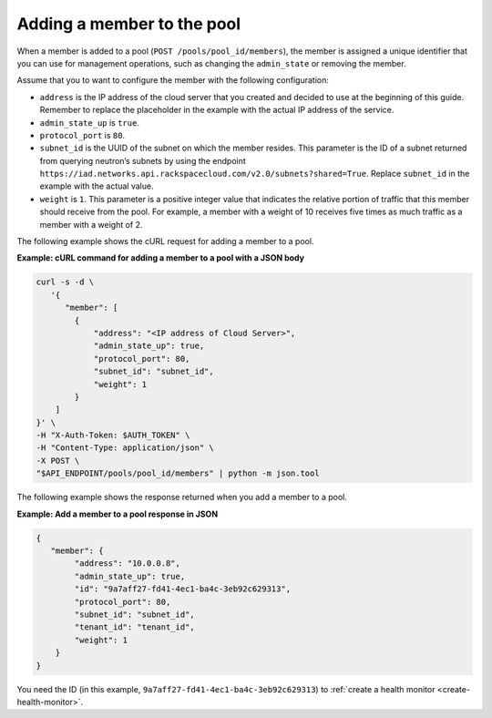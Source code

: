 .. _add-pool-member:

============================
Adding a member to the pool
============================

When a member is added to a pool (``POST /pools/pool_id/members``), the member is assigned a unique identifier that you can use for management operations, such as changing the ``admin_state`` or removing the member.

Assume that you to want to configure the member with the following configuration:  

-  ``address`` is the IP address of the cloud server that you created and decided to use 
   at the beginning of this guide. Remember to replace the placeholder in the example with the actual
   IP address of the service.

-  ``admin_state_up`` is ``true``.

-  ``protocol_port`` is ``80``. 

-  ``subnet_id`` is the UUID of the subnet on which the member resides. This parameter is the ID of a subnet 
   returned from querying neutron’s 
   subnets by using the endpoint ``https://iad.networks.api.rackspacecloud.com/v2.0/subnets?shared=True``. Replace ``subnet_id`` in the example with the actual value.

-  ``weight`` is ``1``. This parameter is a positive integer value that indicates the relative 
   portion of traffic that this member should receive from the pool. For example, a member with a weight 
   of 10 receives five times as much traffic as a member with a weight of 2.

The following example shows the cURL request for adding a member to a pool.

**Example: cURL command for adding a member to a pool with a JSON body**

.. code::  

   curl -s -d \
      '{
         "member": [
           {
               "address": "<IP address of Cloud Server>",
               "admin_state_up": true,
               "protocol_port": 80,
               "subnet_id": "subnet_id",
               "weight": 1
           }
       ]
   }' \
   -H "X-Auth-Token: $AUTH_TOKEN" \
   -H "Content-Type: application/json" \
   -X POST \
   "$API_ENDPOINT/pools/pool_id/members" | python -m json.tool


The following example shows the response returned when you add a member to a pool.

**Example: Add a member to a pool response in JSON**

.. code::  

    {
       "member": {
            "address": "10.0.0.8",
            "admin_state_up": true,
            "id": "9a7aff27-fd41-4ec1-ba4c-3eb92c629313",
            "protocol_port": 80,
            "subnet_id": "subnet_id",
            "tenant_id": "tenant_id",
            "weight": 1
        }
    }


You need the ID (in this example, ``9a7aff27-fd41-4ec1-ba4c-3eb92c629313``) to :ref:`create a health monitor <create-health-monitor>`.


